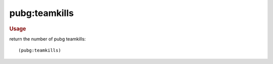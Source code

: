 pubg:teamkills
--------------

.. rubric:: Usage

return the number of pubg teamkills::

    (pubg:teamkills)
